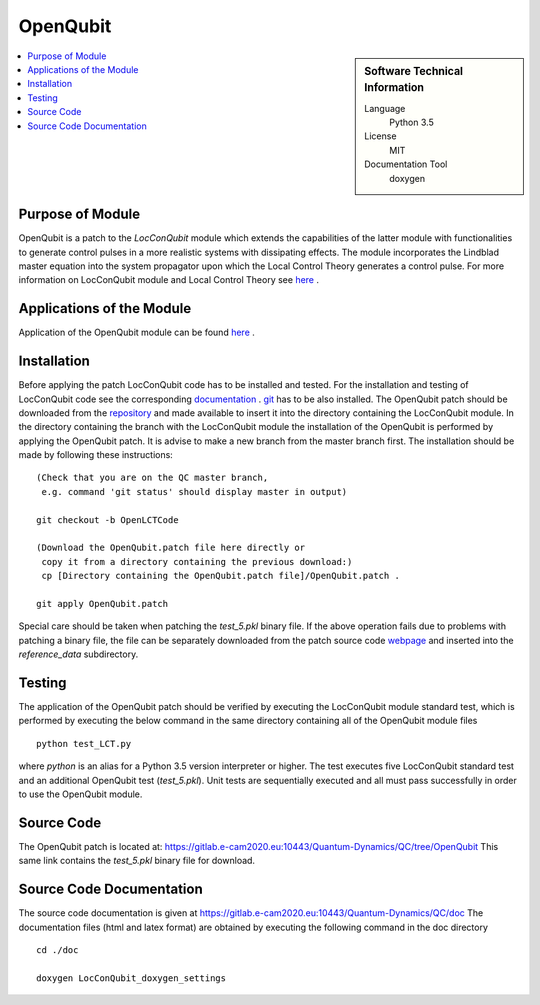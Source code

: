 .. _OpenQubit:

####################
OpenQubit
####################

.. sidebar:: Software Technical Information

  Language
    Python 3.5

  License
    MIT

  Documentation Tool
    doxygen

.. contents:: :local:

.. This is an example of what a *module* for E-CAM looks like. Please add to this template any additional items that are
.. straightforward to fill out in the general case. You are free add any level of complexity you wish (within the bounds of
.. what ReST_ can do).

.. To add your module, fork this GitLab repository to your account on GitLab. Clone your repository, make a feature branch
.. and add a directory that will contain your module information. Copy this :download:`readme.rst` file there. Push your
.. changes back to GitLab and immediately open a merge request from your feature branch against our repository. We can
.. discuss your module in the merge request and help you get it accepted.

.. Add technical info as a sidebar and allow text below to wrap around it

Purpose of Module
_________________

OpenQubit is a patch to the *LocConQubit* module which extends the capabilities of the latter module 
with functionalities to generate control pulses in a more realistic systems with dissipating effects. 
The module incorporates the Lindblad master equation into the system propagator upon which the Local 
Control Theory generates a control pulse. For more information on LocConQubit module and Local Control 
Theory see here_ .



Applications of the Module
__________________________

Application of the OpenQubit module can be found here_ .

.. _here: https://www.e-cam2020.eu/pilot-project-ibm/



Installation
____________

Before applying the patch LocConQubit code has to be installed  and tested. 
For the installation and testing of LocConQubit code see the corresponding documentation_ . 
git_ has to be also installed. 
The OpenQubit patch should be downloaded from the repository_ and made available to insert it into the 
directory containing the LocConQubit module. 
In the directory containing the branch with the LocConQubit module the installation of the OpenQubit is 
performed by applying the OpenQubit patch. 
It is advise to make a new branch from the master branch first. 
The installation should be made by following these instructions: 


::

        (Check that you are on the QC master branch,
         e.g. command 'git status' should display master in output)

        git checkout -b OpenLCTCode

        (Download the OpenQubit.patch file here directly or 
         copy it from a directory containing the previous download:)
         cp [Directory containing the OpenQubit.patch file]/OpenQubit.patch .

        git apply OpenQubit.patch


Special care should be taken when patching the *test_5.pkl* binary file. 
If the above operation fails due to problems with patching a binary file, the file can be separately 
downloaded from the patch source code webpage_ and inserted into the *reference_data* subdirectory. 

.. _documentation: ../LocConQubit/readme.html
.. _git: https://git-scm.com/
.. _repository: webpage_
.. _webpage: https://gitlab.e-cam2020.eu:10443/Quantum-Dynamics/QC/tree/OpenQubit


Testing
_______

The application of the OpenQubit patch should be verified by executing the 
LocConQubit module standard test, which is performed by executing the below command in the
same directory containing all of the OpenQubit module files


::

        python test_LCT.py


where `python` is an alias for a Python 3.5 version interpreter or higher. 
The test executes five LocConQubit standard test and an additional OpenQubit test (*test_5.pkl*). 
Unit tests are sequentially executed and all must pass successfully in order to use the OpenQubit module. 



Source Code
___________

The OpenQubit patch is located at: https://gitlab.e-cam2020.eu:10443/Quantum-Dynamics/QC/tree/OpenQubit
This same link contains the *test_5.pkl* binary file for download. 



Source Code Documentation
_________________________

The source code documentation is given at https://gitlab.e-cam2020.eu:10443/Quantum-Dynamics/QC/doc
The documentation files (html and latex format) are obtained by executing the following command in the doc directory

::

        cd ./doc

        doxygen LocConQubit_doxygen_settings


